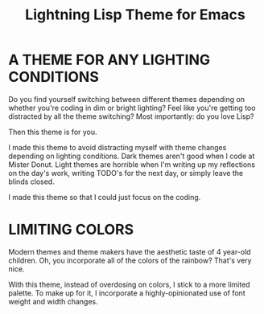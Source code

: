 #+title: Lightning Lisp Theme for Emacs

* A THEME FOR ANY LIGHTING CONDITIONS

Do you find yourself switching between different themes depending on whether you're coding in dim or bright lighting? Feel like you're getting too distracted by all the theme switching? Most importantly: do you love Lisp?

Then this theme is for you.

I made this theme to avoid distracting myself with theme changes depending on lighting conditions. Dark themes aren't good when I code at Mister Donut. Light themes are horrible when I'm writing up my reflections on the day's work, writing TODO's for the next day, or simply leave the blinds closed.

I made this theme so that I could just focus on the coding.

* LIMITING COLORS

Modern themes and theme makers have the aesthetic taste of 4 year-old children. Oh, you incorporate all of the colors of the rainbow? That's very nice.

With this theme, instead of overdosing on colors, I stick to a more limited palette. To make up for it, I incorporate a highly-opinionated use of font weight and width changes.
